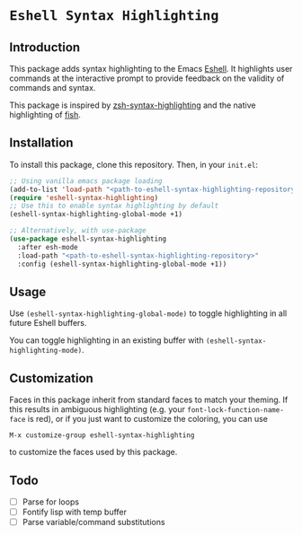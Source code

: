 * =Eshell Syntax Highlighting=

** Introduction

This package adds syntax highlighting to the Emacs [[https://www.gnu.org/software/emacs/manual/html_node/eshell/][Eshell]]. It highlights user commands at the interactive prompt to provide feedback on the validity of commands and syntax.

[[./img/eshell-syntax-highlighting.gif]]

This package is inspired by [[https://github.com/zsh-users/zsh-syntax-highlighting][zsh-syntax-highlighting]] and the native highlighting of [[https://fishshell.com/][fish]].

** Installation

To install this package, clone this repository.
Then, in your ~init.el~:
#+BEGIN_SRC emacs-lisp
;; Using vanilla emacs package loading
(add-to-list 'load-path "<path-to-eshell-syntax-highlighting-repository>")
(require 'eshell-syntax-highlighting)
;; Use this to enable syntax highlighting by default
(eshell-syntax-highlighting-global-mode +1)

;; Alternatively, with use-package
(use-package eshell-syntax-highlighting
  :after esh-mode
  :load-path "<path-to-eshell-syntax-highlighting-repository>"
  :config (eshell-syntax-highlighting-global-mode +1))
#+END_SRC

** Usage

Use ~(eshell-syntax-highlighting-global-mode)~ to toggle highlighting in all future Eshell buffers.

You can toggle highlighting in an existing buffer with ~(eshell-syntax-highlighting-mode)~.

** Customization

Faces in this package inherit from standard faces to match your theming. If this results in ambiguous highlighting (e.g. your ~font-lock-function-name-face~ is red), or if you just want to customize the coloring, you can use

    ~M-x customize-group eshell-syntax-highlighting~

to customize the faces used by this package.

** Todo

- [ ] Parse for loops
- [ ] Fontify lisp with temp buffer
- [ ] Parse variable/command substitutions
